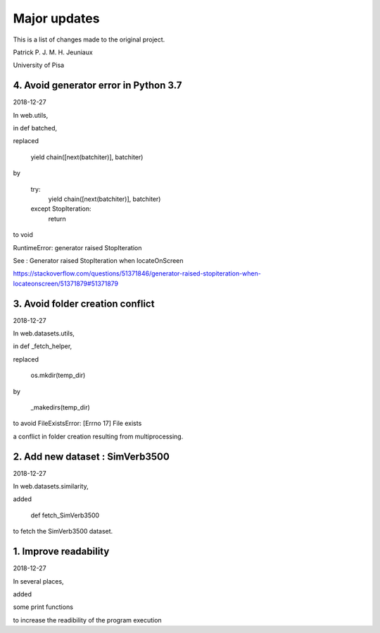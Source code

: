 Major updates
=============

This is a list of changes made to the original project.

Patrick P. J. M. H. Jeuniaux

University of Pisa



4. Avoid generator error in Python 3.7
--------------------------------------
2018-12-27

In web.utils,

in def batched,

replaced

    yield chain([next(batchiter)], batchiter)

by

    try:
        yield chain([next(batchiter)], batchiter)
    except StopIteration:
        return

to void

RuntimeError: generator raised StopIteration


See : Generator raised StopIteration when locateOnScreen

https://stackoverflow.com/questions/51371846/generator-raised-stopiteration-when-locateonscreen/51371879#51371879



3. Avoid folder creation conflict
---------------------------------
2018-12-27

In web.datasets.utils,

in def _fetch_helper,

replaced

    os.mkdir(temp_dir)

by

    _makedirs(temp_dir)

to avoid FileExistsError: [Errno 17] File exists

a conflict in folder creation resulting from multiprocessing.



2. Add new dataset : SimVerb3500
--------------------------------
2018-12-27

In web.datasets.similarity,

added

    def fetch_SimVerb3500

to fetch the SimVerb3500 dataset.

1. Improve readability
----------------------
2018-12-27

In several places,

added

some print functions

to increase the readibility of the program execution

